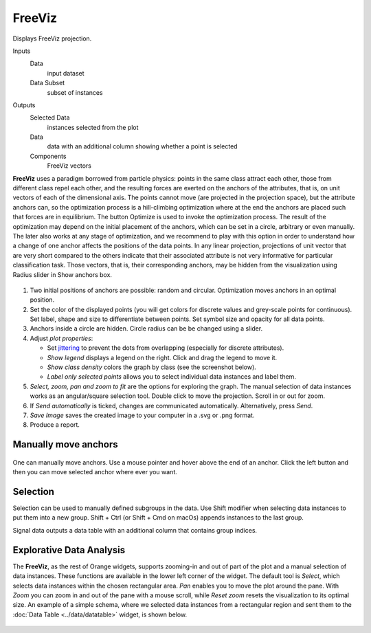 FreeViz
=======

Displays FreeViz projection.

Inputs
    Data
        input dataset
    Data Subset
        subset of instances

Outputs
    Selected Data
        instances selected from the plot
    Data
        data with an additional column showing whether a point is selected
    Components
        FreeViz vectors


**FreeViz** uses a paradigm borrowed from particle physics: points in the same class attract
each other, those from different class repel each other, and the resulting forces are exerted on
the anchors of the attributes, that is, on unit vectors of each of the dimensional axis. The points
cannot move (are projected in the projection space), but the attribute anchors can, so the
optimization process is a hill-climbing optimization where at the end the anchors are placed such
that forces are in equilibrium. The button Optimize is used to invoke the optimization process.
The result of the optimization may depend on the initial placement of the anchors, which can be set
in a circle, arbitrary or even manually. The later also works at any stage of optimization, and we
recommend to play with this option in order to understand how a change of one anchor affects the
positions of the data points. In any linear projection, projections of unit vector that are very
short compared to the others indicate that their associated attribute is not very informative for
particular classification task. Those vectors, that is, their corresponding anchors, may be hidden
from the visualization using Radius slider in Show anchors box.

.. figure:: images/freeviz-zoo-stamped.png

1. Two initial positions of anchors are possible: random and circular. Optimization
   moves anchors in an optimal position.
2. Set the color of the displayed points (you will get colors for discrete
   values and grey-scale points for continuous). Set label, shape and
   size to differentiate between points. Set symbol size and opacity for
   all data points.
3. Anchors inside a circle are hidden. Circle radius can be be changed using a slider.
4. Adjust *plot properties*:

   -  Set `jittering <https://en.wikipedia.org/wiki/Jitter>`_ to prevent the dots from overlapping (especially for discrete attributes).

   -  *Show legend* displays a legend on the right. Click and drag the legend to move it.

   -  *Show class density* colors the graph by class (see the screenshot below).

   -  *Label only selected points* allows you to select individual data instances and label them.

5. *Select, zoom, pan and zoom to fit* are the options for exploring the graph.
   The manual selection of data instances works as an angular/square
   selection tool. Double click to move the projection. Scroll in or out
   for zoom.
6. If *Send automatically* is ticked, changes are communicated automatically.
   Alternatively, press *Send*.
7. *Save Image* saves the created image to your computer in a .svg or .png
   format.
8. Produce a report.

Manually move anchors
---------------------

.. figure:: images/freeviz-moveanchor.png

One can manually move anchors. Use a mouse pointer and hover above the end of an anchor.
Click the left button and then you can move selected anchor where ever you want.

Selection
---------

Selection can be used to manually defined subgroups in the data. Use Shift
modifier when selecting data instances to put them into a new group.
Shift + Ctrl (or Shift + Cmd on macOs) appends instances to the last group.

Signal data outputs a data table with an additional column that contains group
indices.

.. figure:: images/FreeViz-selection.png

Explorative Data Analysis
-------------------------

The **FreeViz**, as the rest of Orange widgets, supports zooming-in and
out of part of the plot and a manual selection of data instances.
These functions are available in the lower left corner of the widget.
The default tool is *Select*, which selects data instances within the
chosen rectangular area. *Pan* enables you to move the plot around the pane.
With *Zoom* you can zoom in and out of the pane with a mouse scroll,
while *Reset zoom* resets the visualization to its optimal size.
An example of a simple schema, where we selected data instances from a
rectangular region and sent them to the :doc:`Data Table <../data/datatable>`
widget, is shown below.

.. figure:: images/FreeViz-Example-Explorative.png
